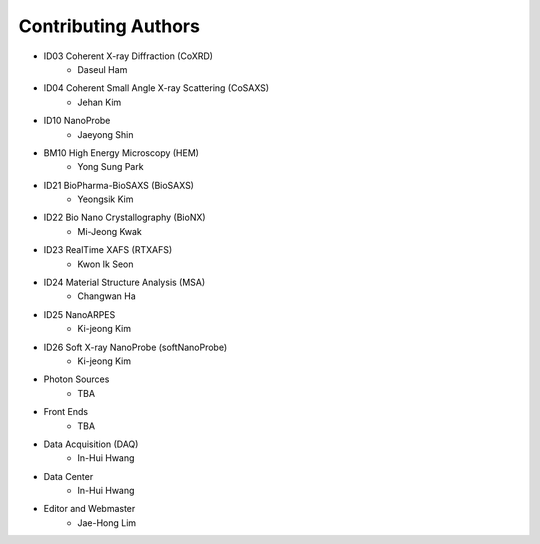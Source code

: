 Contributing Authors
=====================

* ID03 Coherent X-ray Diffraction (CoXRD)
    * Daseul Ham
* ID04 Coherent Small Angle X-ray Scattering (CoSAXS)
    * Jehan Kim
* ID10 NanoProbe
    * Jaeyong Shin
* BM10 High Energy Microscopy (HEM)
    * Yong Sung Park
* ID21 BioPharma-BioSAXS (BioSAXS)
    * Yeongsik Kim
* ID22 Bio Nano Crystallography (BioNX)
    * Mi-Jeong Kwak
* ID23 RealTime XAFS (RTXAFS)
    * Kwon Ik Seon
* ID24 Material Structure Analysis (MSA)
    * Changwan Ha
* ID25 NanoARPES
    * Ki-jeong Kim
* ID26 Soft X-ray NanoProbe (softNanoProbe)
    * Ki-jeong Kim
* Photon Sources
    * TBA
* Front Ends
    * TBA
* Data Acquisition (DAQ)
    * In-Hui Hwang
* Data Center
    * In-Hui Hwang
* Editor and Webmaster
    * Jae-Hong Lim

.. image:: 20240527.png 
    :width: 600px
    :align: center
    :alt: Beamline Science Team

.. raw:: html

    <div style="text-align: center;">
        Beamline Science Team
    </div>

